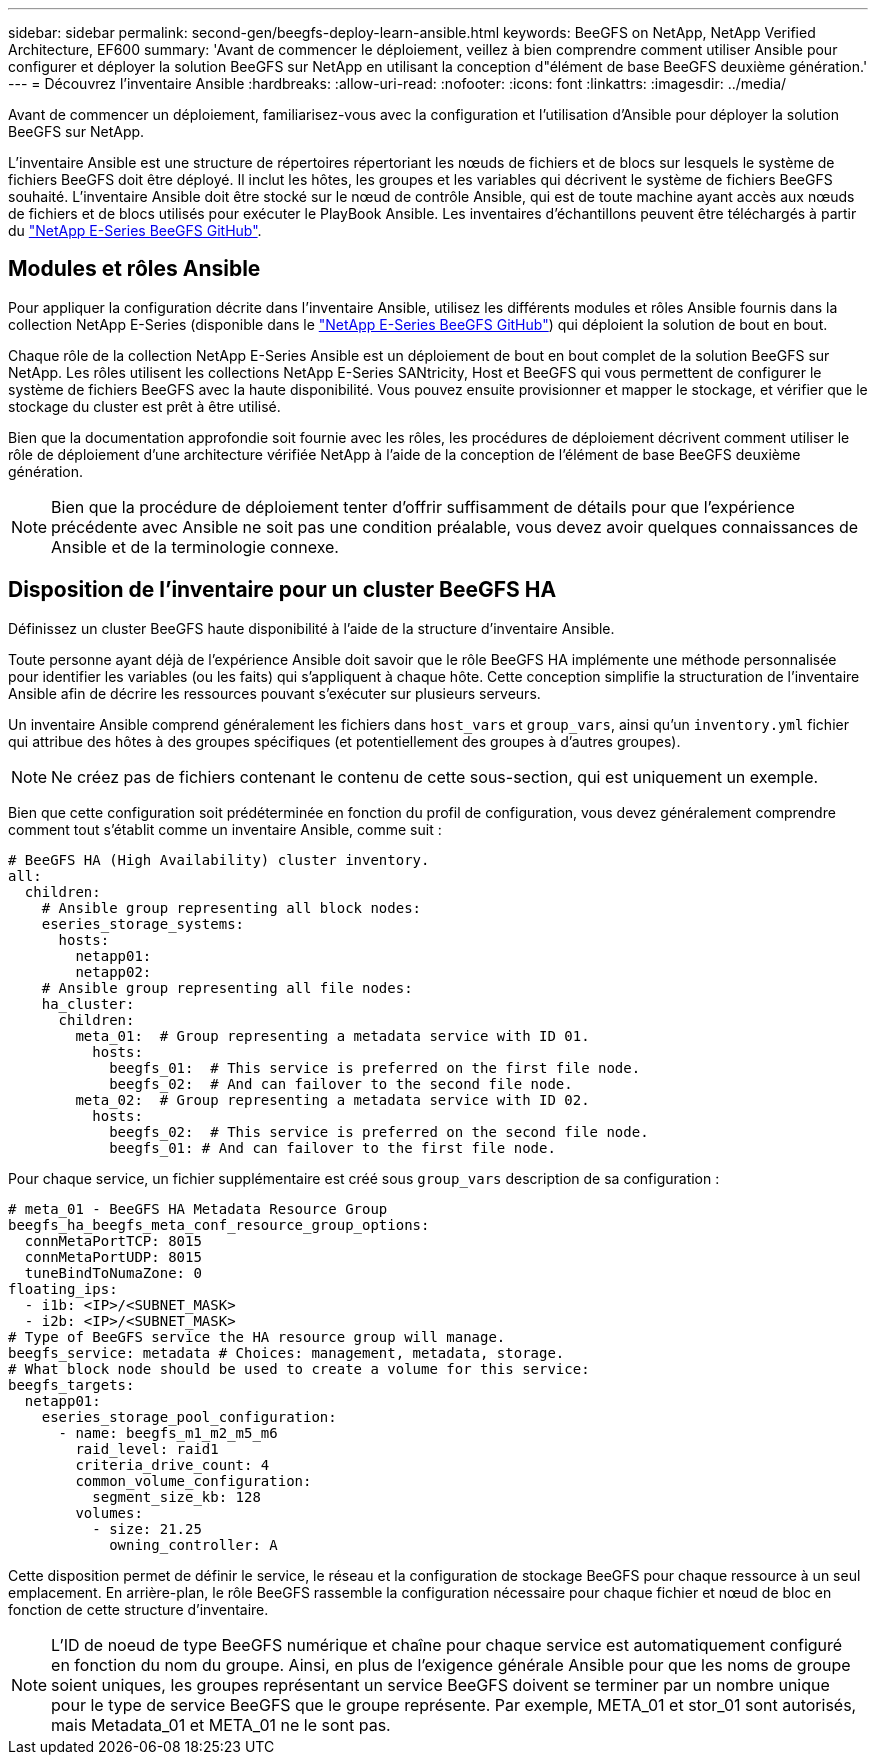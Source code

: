 ---
sidebar: sidebar 
permalink: second-gen/beegfs-deploy-learn-ansible.html 
keywords: BeeGFS on NetApp, NetApp Verified Architecture, EF600 
summary: 'Avant de commencer le déploiement, veillez à bien comprendre comment utiliser Ansible pour configurer et déployer la solution BeeGFS sur NetApp en utilisant la conception d"élément de base BeeGFS deuxième génération.' 
---
= Découvrez l'inventaire Ansible
:hardbreaks:
:allow-uri-read: 
:nofooter: 
:icons: font
:linkattrs: 
:imagesdir: ../media/


[role="lead"]
Avant de commencer un déploiement, familiarisez-vous avec la configuration et l'utilisation d'Ansible pour déployer la solution BeeGFS sur NetApp.

L'inventaire Ansible est une structure de répertoires répertoriant les nœuds de fichiers et de blocs sur lesquels le système de fichiers BeeGFS doit être déployé. Il inclut les hôtes, les groupes et les variables qui décrivent le système de fichiers BeeGFS souhaité. L'inventaire Ansible doit être stocké sur le nœud de contrôle Ansible, qui est de toute machine ayant accès aux nœuds de fichiers et de blocs utilisés pour exécuter le PlayBook Ansible. Les inventaires d'échantillons peuvent être téléchargés à partir du https://github.com/netappeseries/beegfs/tree/master/getting_started/["NetApp E-Series BeeGFS GitHub"^].



== Modules et rôles Ansible

Pour appliquer la configuration décrite dans l'inventaire Ansible, utilisez les différents modules et rôles Ansible fournis dans la collection NetApp E-Series (disponible dans le https://github.com/netappeseries/beegfs/tree/master/roles/beegfs_ha_7_4["NetApp E-Series BeeGFS GitHub"^]) qui déploient la solution de bout en bout.

Chaque rôle de la collection NetApp E-Series Ansible est un déploiement de bout en bout complet de la solution BeeGFS sur NetApp. Les rôles utilisent les collections NetApp E-Series SANtricity, Host et BeeGFS qui vous permettent de configurer le système de fichiers BeeGFS avec la haute disponibilité. Vous pouvez ensuite provisionner et mapper le stockage, et vérifier que le stockage du cluster est prêt à être utilisé.

Bien que la documentation approfondie soit fournie avec les rôles, les procédures de déploiement décrivent comment utiliser le rôle de déploiement d'une architecture vérifiée NetApp à l'aide de la conception de l'élément de base BeeGFS deuxième génération.


NOTE: Bien que la procédure de déploiement tenter d'offrir suffisamment de détails pour que l'expérience précédente avec Ansible ne soit pas une condition préalable, vous devez avoir quelques connaissances de Ansible et de la terminologie connexe.



== Disposition de l'inventaire pour un cluster BeeGFS HA

Définissez un cluster BeeGFS haute disponibilité à l'aide de la structure d'inventaire Ansible.

Toute personne ayant déjà de l'expérience Ansible doit savoir que le rôle BeeGFS HA implémente une méthode personnalisée pour identifier les variables (ou les faits) qui s'appliquent à chaque hôte. Cette conception simplifie la structuration de l'inventaire Ansible afin de décrire les ressources pouvant s'exécuter sur plusieurs serveurs.

Un inventaire Ansible comprend généralement les fichiers dans `host_vars` et `group_vars`, ainsi qu'un `inventory.yml` fichier qui attribue des hôtes à des groupes spécifiques (et potentiellement des groupes à d'autres groupes).


NOTE: Ne créez pas de fichiers contenant le contenu de cette sous-section, qui est uniquement un exemple.

Bien que cette configuration soit prédéterminée en fonction du profil de configuration, vous devez généralement comprendre comment tout s'établit comme un inventaire Ansible, comme suit :

....
# BeeGFS HA (High Availability) cluster inventory.
all:
  children:
    # Ansible group representing all block nodes:
    eseries_storage_systems:
      hosts:
        netapp01:
        netapp02:
    # Ansible group representing all file nodes:
    ha_cluster:
      children:
        meta_01:  # Group representing a metadata service with ID 01.
          hosts:
            beegfs_01:  # This service is preferred on the first file node.
            beegfs_02:  # And can failover to the second file node.
        meta_02:  # Group representing a metadata service with ID 02.
          hosts:
            beegfs_02:  # This service is preferred on the second file node.
            beegfs_01: # And can failover to the first file node.
....
Pour chaque service, un fichier supplémentaire est créé sous `group_vars` description de sa configuration :

....
# meta_01 - BeeGFS HA Metadata Resource Group
beegfs_ha_beegfs_meta_conf_resource_group_options:
  connMetaPortTCP: 8015
  connMetaPortUDP: 8015
  tuneBindToNumaZone: 0
floating_ips:
  - i1b: <IP>/<SUBNET_MASK>
  - i2b: <IP>/<SUBNET_MASK>
# Type of BeeGFS service the HA resource group will manage.
beegfs_service: metadata # Choices: management, metadata, storage.
# What block node should be used to create a volume for this service:
beegfs_targets:
  netapp01:
    eseries_storage_pool_configuration:
      - name: beegfs_m1_m2_m5_m6
        raid_level: raid1
        criteria_drive_count: 4
        common_volume_configuration:
          segment_size_kb: 128
        volumes:
          - size: 21.25
            owning_controller: A
....
Cette disposition permet de définir le service, le réseau et la configuration de stockage BeeGFS pour chaque ressource à un seul emplacement. En arrière-plan, le rôle BeeGFS rassemble la configuration nécessaire pour chaque fichier et nœud de bloc en fonction de cette structure d'inventaire.


NOTE: L'ID de noeud de type BeeGFS numérique et chaîne pour chaque service est automatiquement configuré en fonction du nom du groupe. Ainsi, en plus de l'exigence générale Ansible pour que les noms de groupe soient uniques, les groupes représentant un service BeeGFS doivent se terminer par un nombre unique pour le type de service BeeGFS que le groupe représente. Par exemple, META_01 et stor_01 sont autorisés, mais Metadata_01 et META_01 ne le sont pas.
